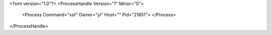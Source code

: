 <?xml version="1.0"?>
<ProcessHandle Version="1" Minor="0">
    <Process Command="xst" Owner="yi" Host="" Pid="21851">
    </Process>
</ProcessHandle>

